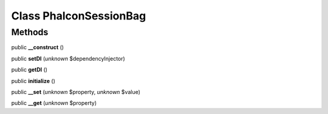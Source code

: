 Class **Phalcon\Session\Bag**
=============================

Methods
---------

public **__construct** ()

public **setDI** (*unknown* $dependencyInjector)

public **getDI** ()

public **initialize** ()

public **__set** (*unknown* $property, *unknown* $value)

public **__get** (*unknown* $property)

